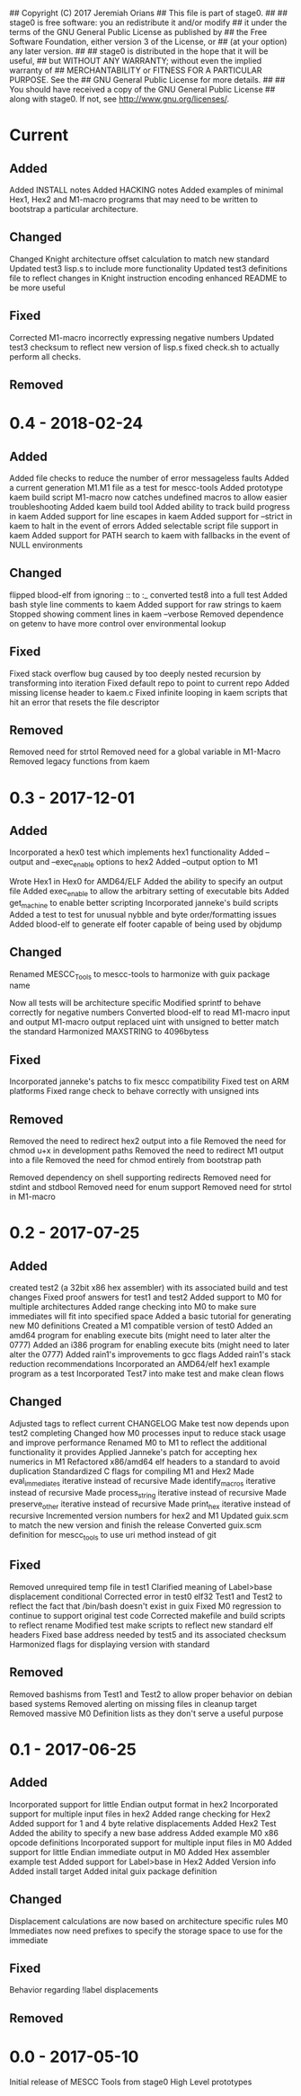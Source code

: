 ## Copyright (C) 2017 Jeremiah Orians
## This file is part of stage0.
##
## stage0 is free software: you an redistribute it and/or modify
## it under the terms of the GNU General Public License as published by
## the Free Software Foundation, either version 3 of the License, or
## (at your option) any later version.
##
## stage0 is distributed in the hope that it will be useful,
## but WITHOUT ANY WARRANTY; without even the implied warranty of
## MERCHANTABILITY or FITNESS FOR A PARTICULAR PURPOSE.  See the
## GNU General Public License for more details.
##
## You should have received a copy of the GNU General Public License
## along with stage0.  If not, see <http://www.gnu.org/licenses/>.

* Current
** Added
Added INSTALL notes
Added HACKING notes
Added examples of minimal Hex1, Hex2 and M1-macro programs that may need to be
written to bootstrap a particular architecture.

** Changed
Changed Knight architecture offset calculation to match new standard
Updated test3 lisp.s to include more functionality
Updated test3 definitions file to reflect changes in Knight instruction encoding
enhanced README to be more useful

** Fixed
Corrected M1-macro incorrectly expressing negative numbers
Updated test3 checksum to reflect new version of lisp.s
fixed check.sh to actually perform all checks.

** Removed

* 0.4 - 2018-02-24
** Added
Added file checks to reduce the number of error messageless faults
Added a current generation M1.M1 file as a test for mescc-tools
Added prototype kaem build script
M1-macro now catches undefined macros to allow easier troubleshooting
Added kaem build tool
Added ability to track build progress in kaem
Added support for line escapes in kaem
Added support for --strict in kaem to halt in the event of errors
Added selectable script file support in kaem
Added support for PATH search to kaem with fallbacks in the event of NULL environments

** Changed
flipped blood-elf from ignoring :: to :_
converted test8 into a full test
Added bash style line comments to kaem
Added support for raw strings to kaem
Stopped showing comment lines in kaem --verbose
Removed dependence on getenv to have more control over environmental lookup

** Fixed
Fixed stack overflow bug caused by too deeply nested recursion by transforming into iteration
Fixed default repo to point to current repo
Added missing license header to kaem.c
Fixed infinite looping in kaem scripts that hit an error that resets the file descriptor

** Removed
Removed need for strtol
Removed need for a global variable in M1-Macro
Removed legacy functions from kaem

* 0.3 - 2017-12-01
** Added
Incorporated a hex0 test which implements hex1 functionality
Added --output and --exec_enable options to hex2
Added --output option to M1

Wrote Hex1 in Hex0 for AMD64/ELF
Added the ability to specify an output file
Added exec_enable to allow the arbitrary setting of executable bits
Added get_machine to enable better scripting
Incorporated janneke's build scripts
Added a test to test for unusual nybble and byte order/formatting issues
Added blood-elf to generate elf footer capable of being used by objdump

** Changed
Renamed MESCC_Tools to mescc-tools to harmonize with guix package name

Now all tests will be architecture specific
Modified sprintf to behave correctly for negative numbers
Converted blood-elf to read M1-macro input and output M1-macro output
replaced uint with unsigned to better match the standard
Harmonized MAXSTRING to 4096bytess

** Fixed

Incorporated janneke's patchs to fix mescc compatibility
Fixed test on ARM platforms
Fixed range check to behave correctly with unsigned ints

** Removed
Removed the need to redirect hex2 output into a file
Removed the need for chmod u+x in development paths
Removed the need to redirect M1 output into a file
Removed the need for chmod entirely from bootstrap path

Removed dependency on shell supporting redirects
Removed need for stdint and stdbool
Removed need for enum support
Removed need for strtol in M1-macro

* 0.2 - 2017-07-25
** Added
created test2 (a 32bit x86 hex assembler) with its associated build and test changes
Fixed proof answers for test1 and test2
Added support to M0 for multiple architectures
Added range checking into M0 to make sure immediates will fit into specified space
Added a basic tutorial for generating new M0 definitions
Created a M1 compatible version of test0
Added an amd64 program for enabling execute bits (might need to later alter the 0777)
Added an i386 program for enabling execute bits (might need to later alter the 0777)
Added rain1's improvements to gcc flags
Added rain1's stack reduction recommendations
Incorporated an AMD64/elf hex1 example program as a test
Incorporated Test7 into make test and make clean flows

** Changed
Adjusted tags to reflect current CHANGELOG
Make test now depends upon test2 completing
Changed how M0 processes input to reduce stack usage and improve performance
Renamed M0 to M1 to reflect the additional functionality it provides
Applied Janneke's patch for accepting hex numerics in M1
Refactored x86/amd64 elf headers to a standard to avoid duplication
Standardized C flags for compiling M1 and Hex2
Made eval_immediates iterative instead of recursive
Made identify_macros iterative instead of recursive
Made process_string iterative instead of recursive
Made preserve_other iterative instead of recursive
Made print_hex iterative instead of recursive
Incremented version numbers for hex2 and M1
Updated guix.scm to match the new version and finish the release
Converted guix.scm definition for mescc_tools to use uri method instead of git

** Fixed
Removed unrequired temp file in test1
Clarified meaning of Label>base displacement conditional
Corrected error in test0 elf32
Test1 and Test2 to reflect the fact that /bin/bash doesn't exist in guix
Fixed M0 regression to continue to support original test code
Corrected makefile and build scripts to reflect rename
Modified test make scripts to reflect new standard elf headers
Fixed base address needed by test5 and its associated checksum
Harmonized flags for displaying version with standard

** Removed
Removed bashisms from Test1 and Test2 to allow proper behavior on debian based systems
Removed alerting on missing files in cleanup target
Removed massive M0 Definition lists as they don't serve a useful purpose

* 0.1 - 2017-06-25
** Added
Incorporated support for little Endian output format in hex2
Incorporated support for multiple input files in hex2
Added range checking for Hex2
Added support for 1 and 4 byte relative displacements
Added Hex2 Test
Added the ability to specify a new base address
Added example M0 x86 opcode definitions
Incorporated support for multiple input files in M0
Added support for little Endian immediate output in M0
Added Hex assembler example test
Added support for Label>base in Hex2
Added Version info
Added install target
Added inital guix package definition

** Changed
Displacement calculations are now based on architecture specific rules
M0 Immediates now need prefixes to specify the storage space to use for the immediate

** Fixed
Behavior regarding !label displacements

** Removed

* 0.0 - 2017-05-10
Initial release of MESCC Tools from stage0 High Level prototypes
